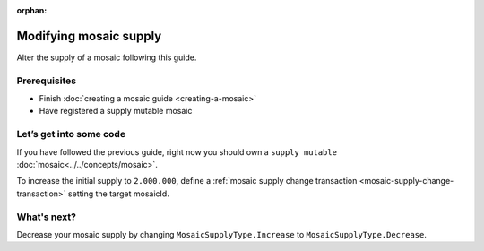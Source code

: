:orphan:

.. post:: 18 Aug, 2018
    :category: Mosaic
    :excerpt: 1
    :nocomments:

#######################
Modifying mosaic supply
#######################

Alter the supply of a mosaic following this guide.

*************
Prerequisites
*************

- Finish :doc:`creating a mosaic guide <creating-a-mosaic>`
- Have registered a supply mutable mosaic

************************
Let’s get into some code
************************

If you have followed the previous guide, right now you should own a ``supply mutable`` :doc:`mosaic<../../concepts/mosaic>`.

To increase the initial supply to ``2.000.000``, define a :ref:`mosaic supply change transaction <mosaic-supply-change-transaction>` setting the target mosaicId.

.. example-code::

    .. viewsource:: ../../resources/examples/typescript/mosaic/ModifyingMosaicSupply.ts
        :language: typescript
        :lines:  30-

    .. viewsource:: ../../resources/examples/javascript/mosaic/ModifyingMosaicSupply.js
        :language: javascript
        :lines: 30-

************
What's next?
************

Decrease your mosaic supply by changing ``MosaicSupplyType.Increase`` to ``MosaicSupplyType.Decrease``.

